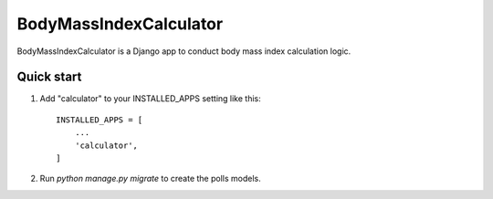 =====
BodyMassIndexCalculator
=====

BodyMassIndexCalculator is a Django app to conduct body mass index calculation
logic.

Quick start
-----------

1. Add "calculator" to your INSTALLED_APPS setting like this::

    INSTALLED_APPS = [
        ...
        'calculator',
    ]


2. Run `python manage.py migrate` to create the polls models.